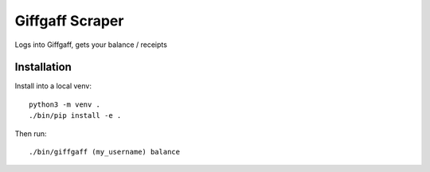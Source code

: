 Giffgaff Scraper
================

Logs into Giffgaff, gets your balance / receipts

Installation
------------

Install into a local venv::

    python3 -m venv .
    ./bin/pip install -e .

Then run::

    ./bin/giffgaff (my_username) balance
